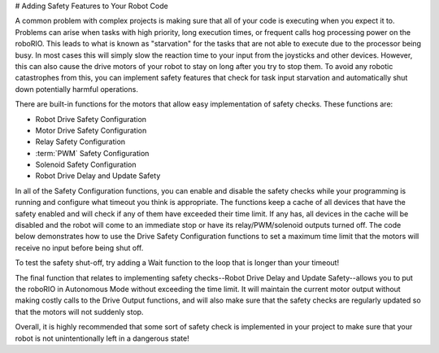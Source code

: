 # Adding Safety Features to Your Robot Code

A common problem with complex projects is making sure that all of your code is executing when you expect it to. Problems can arise when tasks with high priority, long execution times, or frequent calls hog processing power on the roboRIO. This leads to what is known as "starvation" for the tasks that are not able to execute due to the processor being busy. In most cases this will simply slow the reaction time to your input from the joysticks and other devices. However, this can also cause the drive motors of your robot to stay on long after you try to stop them. To avoid any robotic catastrophes from this, you can implement safety features that check for task input starvation and automatically shut down potentially harmful operations.

There are built-in functions for the motors that allow easy implementation of safety checks. These functions are:

- Robot Drive Safety Configuration
- Motor Drive Safety Configuration
- Relay Safety Configuration
- :term:`PWM` Safety Configuration
- Solenoid Safety Configuration
- Robot Drive Delay and Update Safety

In all of the Safety Configuration functions, you can enable and disable the safety checks while your programming is running and configure what timeout you think is appropriate. The functions keep a cache of all devices that have the safety enabled and will check if any of them have exceeded their time limit. If any has, all devices in the cache will be disabled and the robot will come to an immediate stop or have its relay/PWM/solenoid outputs turned off. The code below demonstrates how to use the Drive Safety Configuration functions to set a maximum time limit that the motors will receive no input before being shut off.

.. image:: images/adding-safety-features-to-your-robot-code.png

To test the safety shut-off, try adding a Wait function to the loop that is longer than your timeout!

The final function that relates to implementing safety checks--Robot Drive Delay and Update Safety--allows you to put the roboRIO in Autonomous Mode without exceeding the time limit. It will maintain the current motor output without making costly calls to the Drive Output functions, and will also make sure that the safety checks are regularly updated so that the motors will not suddenly stop.

Overall, it is highly recommended that some sort of safety check is implemented in your project to make sure that your robot is not unintentionally left in a dangerous state!
